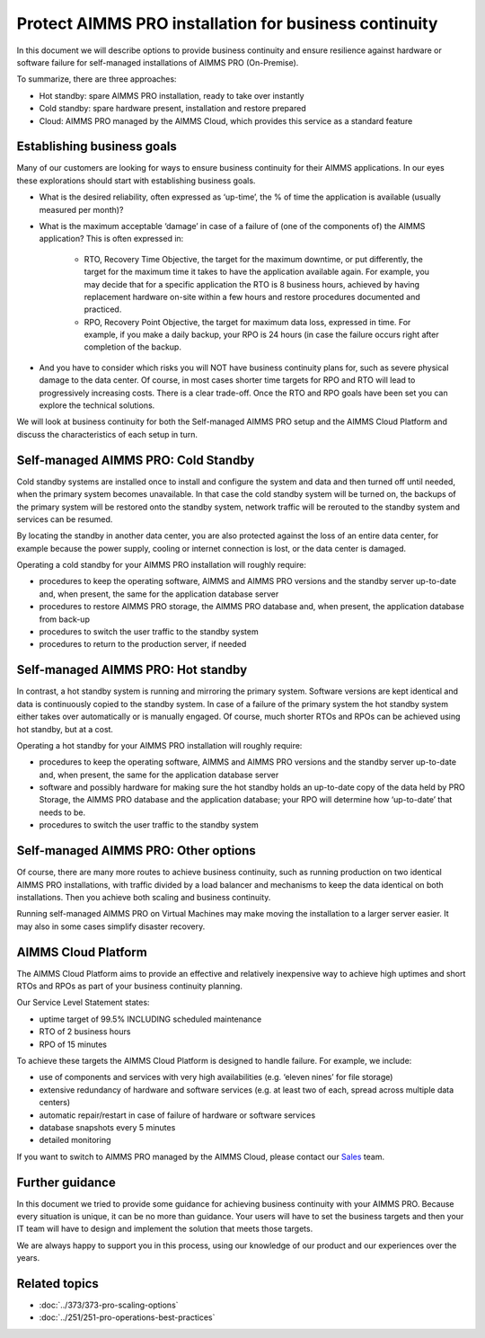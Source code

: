 Protect AIMMS PRO installation for business continuity
======================================================

.. meta::
   :description: How to back up your AIMMS PRO installation for business continuity.
   :keywords: PRO, backup, standby, business continuity, cluster, disaster recovery

In this document we will describe options to provide business continuity and ensure resilience against hardware or software failure for self-managed installations of AIMMS PRO (On-Premise).


To summarize, there are three approaches:

* Hot standby: spare AIMMS PRO installation, ready to take over instantly 

* Cold standby: spare hardware present, installation and restore prepared 

* Cloud: AIMMS PRO managed by the AIMMS Cloud, which provides this service as a standard feature




Establishing business goals
---------------------------
Many of our customers are looking for ways to ensure business continuity for their AIMMS applications. In our eyes these explorations should start with establishing business goals. 

* What is the desired reliability, often expressed as ‘up-time’, the % of time the application is available (usually measured per month)? 

* What is the maximum acceptable ‘damage’ in case of a failure of (one of the components of) the AIMMS application? This is often expressed in:  

   * RTO, Recovery Time Objective, the target for the maximum downtime, or put differently, the target for the maximum time it takes to have the application available again. For example, you may decide that for a specific application the RTO is 8 business hours, achieved by having replacement hardware on-site within a few hours and restore procedures documented and practiced. 

   * RPO, Recovery Point Objective, the target for maximum data loss, expressed in time. For example, if you make a daily backup, your RPO is 24 hours (in case the failure occurs right after completion of the backup.  

* And you have to consider which risks you will NOT have business continuity plans for, such as severe physical damage to the data center. Of course, in most cases shorter time targets for RPO and RTO will lead to progressively increasing costs. There is a clear trade-off. Once the RTO and RPO goals have been set you can explore the technical solutions.  

We will look at business continuity for both the Self-managed AIMMS PRO setup and the AIMMS Cloud Platform and discuss the characteristics of each setup in turn. 

Self-managed AIMMS PRO: Cold Standby 
-------------------------------------

Cold standby systems are installed once to install and configure the system and data and then turned off until needed, when the primary system becomes unavailable. In that case the cold standby system will be turned on, the backups of the primary system will be restored onto the standby system, network traffic will be rerouted to the standby system and services can be resumed. 

By locating the standby in another data center, you are also protected against the loss of an entire data center, for example because the power supply, cooling or internet connection is lost, or the data center is damaged. 

Operating a cold standby for your AIMMS PRO installation will roughly require:  

* procedures to keep the operating software, AIMMS and AIMMS PRO versions and the standby server up-to-date and, when present, the same for the application database server 

* procedures to restore AIMMS PRO storage, the AIMMS PRO database and, when present, the application database from back-up 

* procedures to switch the user traffic to the standby system 

* procedures to return to the production server, if needed 

Self-managed AIMMS PRO: Hot standby 
-----------------------------------

In contrast, a hot standby system is running and mirroring the primary system. Software versions are kept identical and data is continuously copied to the standby system. In case of a failure of the primary system the hot standby system either takes over automatically or is manually engaged. Of course, much shorter RTOs and RPOs can be achieved using hot standby, but at a cost. 

Operating a hot standby for your AIMMS PRO installation will roughly require: 

* procedures to keep the operating software, AIMMS and AIMMS PRO versions and the standby server up-to-date and, when present, the same for the application database server 

* software and possibly hardware for making sure the hot standby holds an up-to-date copy of the data held by PRO Storage, the AIMMS PRO database and the application database; your RPO will determine how ‘up-to-date’ that needs to be. 

* procedures to switch the user traffic to the standby system 


Self-managed AIMMS PRO: Other options 
-------------------------------------

Of course, there are many more routes to achieve business continuity, such as running production on two identical AIMMS PRO installations, with traffic divided by a load balancer and mechanisms to keep the data identical on both installations. Then you achieve both scaling and business continuity.  

Running self-managed AIMMS PRO on Virtual Machines may make moving the installation to a larger server easier. It may also in some cases simplify disaster recovery. 

 

AIMMS Cloud Platform 
--------------------
The AIMMS Cloud Platform aims to provide an effective and relatively inexpensive way to achieve high uptimes and short RTOs and RPOs as part of your business continuity planning. 

Our Service Level Statement states: 

* uptime target of 99.5% INCLUDING scheduled maintenance  

* RTO of 2 business hours  

* RPO of 15 minutes  

To achieve these targets the AIMMS Cloud Platform is designed to handle failure. For example, we include: 

* use of components and services with very high availabilities (e.g. ‘eleven nines’ for file storage) 

* extensive redundancy of hardware and software services (e.g. at least two of each, spread across multiple data centers) 

* automatic repair/restart in case of failure of hardware or software services 

* database snapshots every 5 minutes 

* detailed monitoring 

If you want to switch to AIMMS PRO managed by the AIMMS Cloud, please contact our `Sales <mailto:sales@aimms.com>`_ team.

Further guidance
-------------------
In this document we tried to provide some guidance for achieving business continuity with your AIMMS PRO. Because every situation is unique, it can be no more than guidance. Your users will have to set the business targets and then your IT team will have to design and implement the solution that meets those targets.

We are always happy to support you in this process, using our knowledge of our product and our experiences over the years.  

Related topics
---------------

* :doc:`../373/373-pro-scaling-options`
* :doc:`../251/251-pro-operations-best-practices`